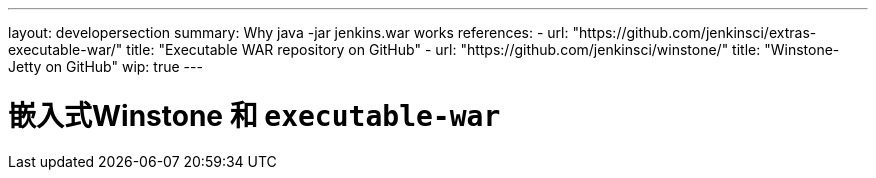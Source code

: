 ---
layout: developersection
summary: Why java -jar jenkins.war works
references:
- url: "https://github.com/jenkinsci/extras-executable-war/"
  title: "Executable WAR repository on GitHub"
- url: "https://github.com/jenkinsci/winstone/"
  title: "Winstone-Jetty on GitHub"
wip: true
---

= 嵌入式Winstone 和 `executable-war`
